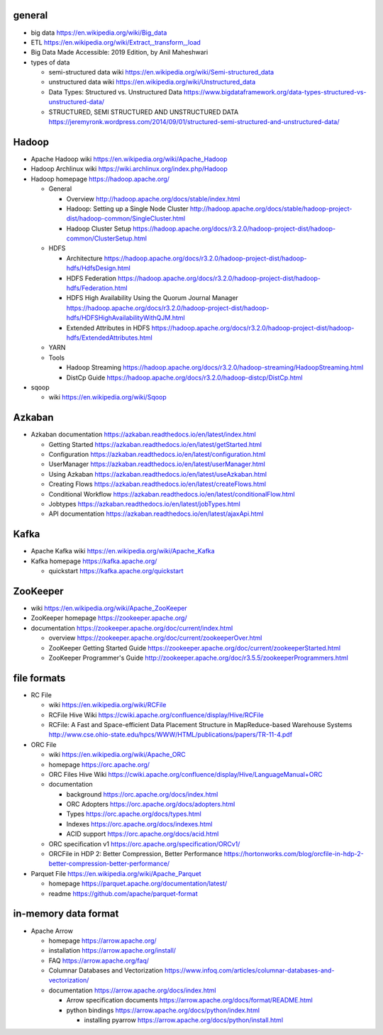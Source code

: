 general
=======
- big data
  https://en.wikipedia.org/wiki/Big_data

- ETL
  https://en.wikipedia.org/wiki/Extract,_transform,_load

- Big Data Made Accessible: 2019 Edition, by Anil Maheshwari

- types of data

  * semi-structured data wiki
    https://en.wikipedia.org/wiki/Semi-structured_data

  * unstructured data wiki
    https://en.wikipedia.org/wiki/Unstructured_data

  * Data Types: Structured vs. Unstructured Data
    https://www.bigdataframework.org/data-types-structured-vs-unstructured-data/

  * STRUCTURED, SEMI STRUCTURED AND UNSTRUCTURED DATA
    https://jeremyronk.wordpress.com/2014/09/01/structured-semi-structured-and-unstructured-data/

Hadoop
======
- Apache Hadoop wiki
  https://en.wikipedia.org/wiki/Apache_Hadoop

- Hadoop Archlinux wiki
  https://wiki.archlinux.org/index.php/Hadoop

- Hadoop homepage
  https://hadoop.apache.org/

  * General

    - Overview
      http://hadoop.apache.org/docs/stable/index.html

    - Hadoop: Setting up a Single Node Cluster
      http://hadoop.apache.org/docs/stable/hadoop-project-dist/hadoop-common/SingleCluster.html

    - Hadoop Cluster Setup
      https://hadoop.apache.org/docs/r3.2.0/hadoop-project-dist/hadoop-common/ClusterSetup.html

  * HDFS

    - Architecture
      https://hadoop.apache.org/docs/r3.2.0/hadoop-project-dist/hadoop-hdfs/HdfsDesign.html

    - HDFS Federation
      https://hadoop.apache.org/docs/r3.2.0/hadoop-project-dist/hadoop-hdfs/Federation.html

    - HDFS High Availability Using the Quorum Journal Manager
      https://hadoop.apache.org/docs/r3.2.0/hadoop-project-dist/hadoop-hdfs/HDFSHighAvailabilityWithQJM.html

    - Extended Attributes in HDFS
      https://hadoop.apache.org/docs/r3.2.0/hadoop-project-dist/hadoop-hdfs/ExtendedAttributes.html

  * YARN

  * Tools

    - Hadoop Streaming
      https://hadoop.apache.org/docs/r3.2.0/hadoop-streaming/HadoopStreaming.html

    - DistCp Guide
      https://hadoop.apache.org/docs/r3.2.0/hadoop-distcp/DistCp.html

- sqoop

  * wiki
    https://en.wikipedia.org/wiki/Sqoop

Azkaban
=======
- Azkaban documentation
  https://azkaban.readthedocs.io/en/latest/index.html

  * Getting Started
    https://azkaban.readthedocs.io/en/latest/getStarted.html

  * Configuration
    https://azkaban.readthedocs.io/en/latest/configuration.html

  * UserManager
    https://azkaban.readthedocs.io/en/latest/userManager.html

  * Using Azkaban
    https://azkaban.readthedocs.io/en/latest/useAzkaban.html

  * Creating Flows
    https://azkaban.readthedocs.io/en/latest/createFlows.html

  * Conditional Workflow
    https://azkaban.readthedocs.io/en/latest/conditionalFlow.html

  * Jobtypes
    https://azkaban.readthedocs.io/en/latest/jobTypes.html

  * API documentation
    https://azkaban.readthedocs.io/en/latest/ajaxApi.html

Kafka
=====
- Apache Kafka wiki
  https://en.wikipedia.org/wiki/Apache_Kafka

- Kafka homepage
  https://kafka.apache.org/

  * quickstart
    https://kafka.apache.org/quickstart

ZooKeeper
=========
- wiki
  https://en.wikipedia.org/wiki/Apache_ZooKeeper

- ZooKeeper homepage
  https://zookeeper.apache.org/

- documentation
  https://zookeeper.apache.org/doc/current/index.html
    
  * overview
    https://zookeeper.apache.org/doc/current/zookeeperOver.html

  * ZooKeeper Getting Started Guide
    https://zookeeper.apache.org/doc/current/zookeeperStarted.html

  * ZooKeeper Programmer's Guide
    http://zookeeper.apache.org/doc/r3.5.5/zookeeperProgrammers.html

file formats
============
- RC File

  * wiki
    https://en.wikipedia.org/wiki/RCFile

  * RCFile Hive Wiki
    https://cwiki.apache.org/confluence/display/Hive/RCFile

  * RCFile: A Fast and Space-efficient Data Placement Structure in
    MapReduce-based Warehouse Systems
    http://www.cse.ohio-state.edu/hpcs/WWW/HTML/publications/papers/TR-11-4.pdf

- ORC File

  * wiki
    https://en.wikipedia.org/wiki/Apache_ORC

  * homepage
    https://orc.apache.org/

  * ORC Files Hive Wiki
    https://cwiki.apache.org/confluence/display/Hive/LanguageManual+ORC

  * documentation

    - background
      https://orc.apache.org/docs/index.html

    - ORC Adopters
      https://orc.apache.org/docs/adopters.html

    - Types
      https://orc.apache.org/docs/types.html

    - Indexes
      https://orc.apache.org/docs/indexes.html

    - ACID support
      https://orc.apache.org/docs/acid.html

  * ORC specification v1
    https://orc.apache.org/specification/ORCv1/

  * ORCFile in HDP 2: Better Compression, Better Performance
    https://hortonworks.com/blog/orcfile-in-hdp-2-better-compression-better-performance/

- Parquet File
  https://en.wikipedia.org/wiki/Apache_Parquet

  * homepage
    https://parquet.apache.org/documentation/latest/

  * readme
    https://github.com/apache/parquet-format

in-memory data format
=====================
- Apache Arrow

  * homepage
    https://arrow.apache.org/

  * installation
    https://arrow.apache.org/install/

  * FAQ
    https://arrow.apache.org/faq/

  * Columnar Databases and Vectorization
    https://www.infoq.com/articles/columnar-databases-and-vectorization/

  * documentation
    https://arrow.apache.org/docs/index.html

    - Arrow specification documents
      https://arrow.apache.org/docs/format/README.html

    - python bindings
      https://arrow.apache.org/docs/python/index.html

      * installing pyarrow
        https://arrow.apache.org/docs/python/install.html

